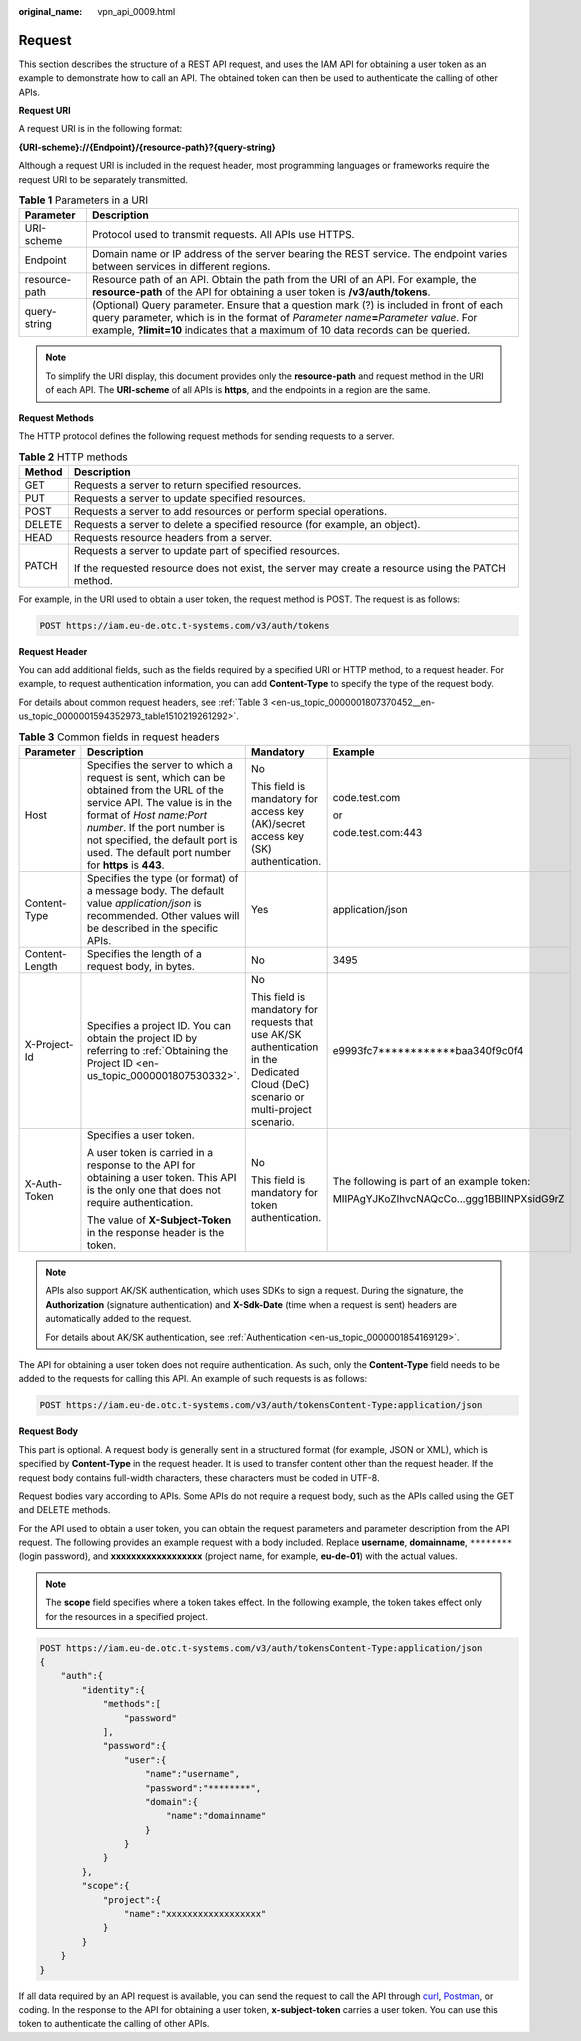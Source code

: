 :original_name: vpn_api_0009.html

.. _vpn_api_0009:

Request
=======

This section describes the structure of a REST API request, and uses the IAM API for obtaining a user token as an example to demonstrate how to call an API. The obtained token can then be used to authenticate the calling of other APIs.

**Request URI**

A request URI is in the following format:

**{URI-scheme}://{Endpoint}/{resource-path}?{query-string}**

Although a request URI is included in the request header, most programming languages or frameworks require the request URI to be separately transmitted.

.. table:: **Table 1** Parameters in a URI

   +---------------+------------------------------------------------------------------------------------------------------------------------------------------------------------------------------------------------------------------------------------------------------------------------+
   | Parameter     | Description                                                                                                                                                                                                                                                            |
   +===============+========================================================================================================================================================================================================================================================================+
   | URI-scheme    | Protocol used to transmit requests. All APIs use HTTPS.                                                                                                                                                                                                                |
   +---------------+------------------------------------------------------------------------------------------------------------------------------------------------------------------------------------------------------------------------------------------------------------------------+
   | Endpoint      | Domain name or IP address of the server bearing the REST service. The endpoint varies between services in different regions.                                                                                                                                           |
   +---------------+------------------------------------------------------------------------------------------------------------------------------------------------------------------------------------------------------------------------------------------------------------------------+
   | resource-path | Resource path of an API. Obtain the path from the URI of an API. For example, the **resource-path** of the API for obtaining a user token is **/v3/auth/tokens**.                                                                                                      |
   +---------------+------------------------------------------------------------------------------------------------------------------------------------------------------------------------------------------------------------------------------------------------------------------------+
   | query-string  | (Optional) Query parameter. Ensure that a question mark (?) is included in front of each query parameter, which is in the format of *Parameter name*\ **=**\ *Parameter value*. For example, **?limit=10** indicates that a maximum of 10 data records can be queried. |
   +---------------+------------------------------------------------------------------------------------------------------------------------------------------------------------------------------------------------------------------------------------------------------------------------+

.. note::

   To simplify the URI display, this document provides only the **resource-path** and request method in the URI of each API. The **URI-scheme** of all APIs is **https**, and the endpoints in a region are the same.

**Request Methods**

The HTTP protocol defines the following request methods for sending requests to a server.

.. table:: **Table 2** HTTP methods

   +-----------------------------------+----------------------------------------------------------------------------------------------------+
   | Method                            | Description                                                                                        |
   +===================================+====================================================================================================+
   | GET                               | Requests a server to return specified resources.                                                   |
   +-----------------------------------+----------------------------------------------------------------------------------------------------+
   | PUT                               | Requests a server to update specified resources.                                                   |
   +-----------------------------------+----------------------------------------------------------------------------------------------------+
   | POST                              | Requests a server to add resources or perform special operations.                                  |
   +-----------------------------------+----------------------------------------------------------------------------------------------------+
   | DELETE                            | Requests a server to delete a specified resource (for example, an object).                         |
   +-----------------------------------+----------------------------------------------------------------------------------------------------+
   | HEAD                              | Requests resource headers from a server.                                                           |
   +-----------------------------------+----------------------------------------------------------------------------------------------------+
   | PATCH                             | Requests a server to update part of specified resources.                                           |
   |                                   |                                                                                                    |
   |                                   | If the requested resource does not exist, the server may create a resource using the PATCH method. |
   +-----------------------------------+----------------------------------------------------------------------------------------------------+

For example, in the URI used to obtain a user token, the request method is POST. The request is as follows:

.. code-block:: text

   POST https://iam.eu-de.otc.t-systems.com/v3/auth/tokens

**Request Header**

You can add additional fields, such as the fields required by a specified URI or HTTP method, to a request header. For example, to request authentication information, you can add **Content-Type** to specify the type of the request body.

For details about common request headers, see :ref:`Table 3 <en-us_topic_0000001807370452__en-us_topic_0000001594352973_table1510219261292>`.

.. _en-us_topic_0000001807370452__en-us_topic_0000001594352973_table1510219261292:

.. table:: **Table 3** Common fields in request headers

   +-----------------+---------------------------------------------------------------------------------------------------------------------------------------------------------------------------------------------------------------------------------------------------------------------------------+-------------------------------------------------------------------------------------------------------------------------------------+--------------------------------------------+
   | Parameter       | Description                                                                                                                                                                                                                                                                     | Mandatory                                                                                                                           | Example                                    |
   +=================+=================================================================================================================================================================================================================================================================================+=====================================================================================================================================+============================================+
   | Host            | Specifies the server to which a request is sent, which can be obtained from the URL of the service API. The value is in the format of *Host name:Port number*. If the port number is not specified, the default port is used. The default port number for **https** is **443**. | No                                                                                                                                  | code.test.com                              |
   |                 |                                                                                                                                                                                                                                                                                 |                                                                                                                                     |                                            |
   |                 |                                                                                                                                                                                                                                                                                 | This field is mandatory for access key (AK)/secret access key (SK) authentication.                                                  | or                                         |
   |                 |                                                                                                                                                                                                                                                                                 |                                                                                                                                     |                                            |
   |                 |                                                                                                                                                                                                                                                                                 |                                                                                                                                     | code.test.com:443                          |
   +-----------------+---------------------------------------------------------------------------------------------------------------------------------------------------------------------------------------------------------------------------------------------------------------------------------+-------------------------------------------------------------------------------------------------------------------------------------+--------------------------------------------+
   | Content-Type    | Specifies the type (or format) of a message body. The default value *application/json* is recommended. Other values will be described in the specific APIs.                                                                                                                     | Yes                                                                                                                                 | application/json                           |
   +-----------------+---------------------------------------------------------------------------------------------------------------------------------------------------------------------------------------------------------------------------------------------------------------------------------+-------------------------------------------------------------------------------------------------------------------------------------+--------------------------------------------+
   | Content-Length  | Specifies the length of a request body, in bytes.                                                                                                                                                                                                                               | No                                                                                                                                  | 3495                                       |
   +-----------------+---------------------------------------------------------------------------------------------------------------------------------------------------------------------------------------------------------------------------------------------------------------------------------+-------------------------------------------------------------------------------------------------------------------------------------+--------------------------------------------+
   | X-Project-Id    | Specifies a project ID. You can obtain the project ID by referring to :ref:`Obtaining the Project ID <en-us_topic_0000001807530332>`.                                                                                                                                           | No                                                                                                                                  | e9993fc7************baa340f9c0f4           |
   |                 |                                                                                                                                                                                                                                                                                 |                                                                                                                                     |                                            |
   |                 |                                                                                                                                                                                                                                                                                 | This field is mandatory for requests that use AK/SK authentication in the Dedicated Cloud (DeC) scenario or multi-project scenario. |                                            |
   +-----------------+---------------------------------------------------------------------------------------------------------------------------------------------------------------------------------------------------------------------------------------------------------------------------------+-------------------------------------------------------------------------------------------------------------------------------------+--------------------------------------------+
   | X-Auth-Token    | Specifies a user token.                                                                                                                                                                                                                                                         | No                                                                                                                                  | The following is part of an example token: |
   |                 |                                                                                                                                                                                                                                                                                 |                                                                                                                                     |                                            |
   |                 | A user token is carried in a response to the API for obtaining a user token. This API is the only one that does not require authentication.                                                                                                                                     | This field is mandatory for token authentication.                                                                                   | MIIPAgYJKoZIhvcNAQcCo...ggg1BBIINPXsidG9rZ |
   |                 |                                                                                                                                                                                                                                                                                 |                                                                                                                                     |                                            |
   |                 | The value of **X-Subject-Token** in the response header is the token.                                                                                                                                                                                                           |                                                                                                                                     |                                            |
   +-----------------+---------------------------------------------------------------------------------------------------------------------------------------------------------------------------------------------------------------------------------------------------------------------------------+-------------------------------------------------------------------------------------------------------------------------------------+--------------------------------------------+

.. note::

   APIs also support AK/SK authentication, which uses SDKs to sign a request. During the signature, the **Authorization** (signature authentication) and **X-Sdk-Date** (time when a request is sent) headers are automatically added to the request.

   For details about AK/SK authentication, see :ref:`Authentication <en-us_topic_0000001854169129>`.

The API for obtaining a user token does not require authentication. As such, only the **Content-Type** field needs to be added to the requests for calling this API. An example of such requests is as follows:

.. code-block:: text

   POST https://iam.eu-de.otc.t-systems.com/v3/auth/tokensContent-Type:application/json

**Request Body**

This part is optional. A request body is generally sent in a structured format (for example, JSON or XML), which is specified by **Content-Type** in the request header. It is used to transfer content other than the request header. If the request body contains full-width characters, these characters must be coded in UTF-8.

Request bodies vary according to APIs. Some APIs do not require a request body, such as the APIs called using the GET and DELETE methods.

For the API used to obtain a user token, you can obtain the request parameters and parameter description from the API request. The following provides an example request with a body included. Replace **username**, **domainname**, ``********`` (login password), and **xxxxxxxxxxxxxxxxxx** (project name, for example, **eu-de-01**) with the actual values.

.. note::

   The **scope** field specifies where a token takes effect. In the following example, the token takes effect only for the resources in a specified project.

.. code-block:: text

   POST https://iam.eu-de.otc.t-systems.com/v3/auth/tokensContent-Type:application/json
   {
       "auth":{
           "identity":{
               "methods":[
                   "password"
               ],
               "password":{
                   "user":{
                       "name":"username",
                       "password":"********",
                       "domain":{
                           "name":"domainname"
                       }
                   }
               }
           },
           "scope":{
               "project":{
                   "name":"xxxxxxxxxxxxxxxxxx"
               }
           }
       }
   }

If all data required by an API request is available, you can send the request to call the API through `curl <https://curl.haxx.se/>`__, `Postman <https://www.getpostman.com/>`__, or coding. In the response to the API for obtaining a user token, **x-subject-token** carries a user token. You can use this token to authenticate the calling of other APIs.
